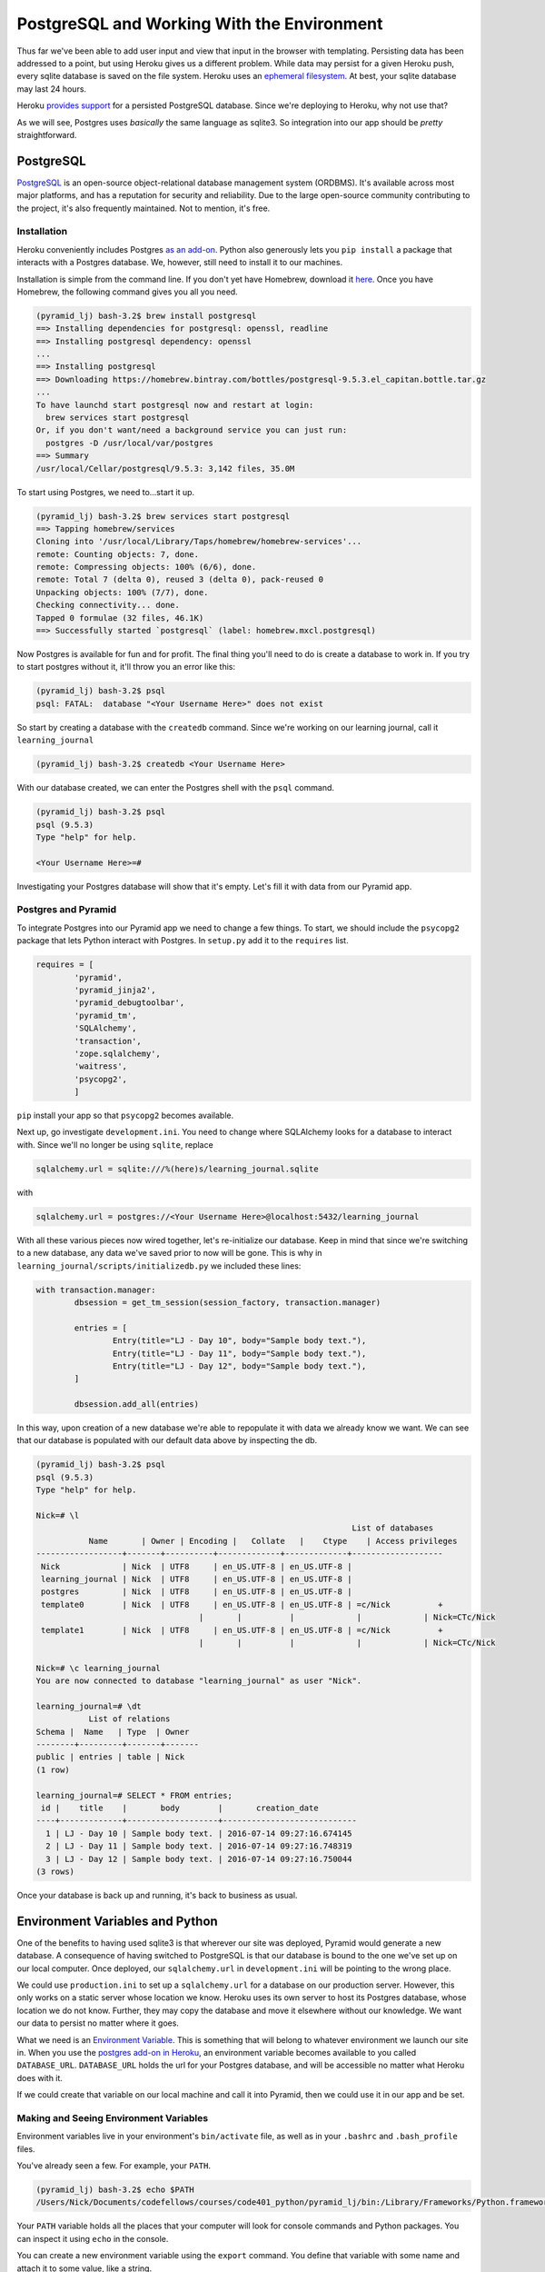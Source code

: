 ===========================================
PostgreSQL and Working With the Environment 
===========================================

Thus far we've been able to add user input and view that input in the browser with templating.
Persisting data has been addressed to a point, but using Heroku gives us a different problem.
While data may persist for a given Heroku push, every sqlite database is saved on the file system.
Heroku uses an `ephemeral filesystem <https://devcenter.heroku.com/articles/dynos#ephemeral-filesystem>`_.
At best, your sqlite database may last 24 hours.

Heroku `provides support <https://www.heroku.com/postgres>`_ for a persisted PostgreSQL database. 
Since we're deploying to Heroku, why not use that?

As we will see, Postgres uses *basically* the same language as sqlite3.
So integration into our app should be *pretty* straightforward.


PostgreSQL
===========

`PostgreSQL <https://www.postgresql.org/about/>`_ is an open-source object-relational database management system (ORDBMS).
It's available across most major platforms, and has a reputation for security and reliability.
Due to the large open-source community contributing to the project, it's also frequently maintained.
Not to mention, it's free.


Installation
------------

Heroku conveniently includes Postgres `as an add-on <https://www.heroku.com/postgres>`_.
Python also generously lets you ``pip install`` a package that interacts with a Postgres database.
We, however, still need to install it to our machines.

Installation is simple from the command line.
If you don't yet have Homebrew, download it `here <http://brew.sh/>`_.
Once you have Homebrew, the following command gives you all you need.

.. code-block:: bash

	(pyramid_lj) bash-3.2$ brew install postgresql
	==> Installing dependencies for postgresql: openssl, readline
	==> Installing postgresql dependency: openssl
	...
	==> Installing postgresql
	==> Downloading https://homebrew.bintray.com/bottles/postgresql-9.5.3.el_capitan.bottle.tar.gz
	...
	To have launchd start postgresql now and restart at login:
	  brew services start postgresql
	Or, if you don't want/need a background service you can just run:
	  postgres -D /usr/local/var/postgres
	==> Summary
	/usr/local/Cellar/postgresql/9.5.3: 3,142 files, 35.0M    

To start using Postgres, we need to...start it up.

.. code-block:: bash

	(pyramid_lj) bash-3.2$ brew services start postgresql
	==> Tapping homebrew/services
	Cloning into '/usr/local/Library/Taps/homebrew/homebrew-services'...
	remote: Counting objects: 7, done.
	remote: Compressing objects: 100% (6/6), done.
	remote: Total 7 (delta 0), reused 3 (delta 0), pack-reused 0
	Unpacking objects: 100% (7/7), done.
	Checking connectivity... done.
	Tapped 0 formulae (32 files, 46.1K)
	==> Successfully started `postgresql` (label: homebrew.mxcl.postgresql)

Now Postgres is available for fun and for profit. 
The final thing you'll need to do is create a database to work in.
If you try to start postgres without it, it'll throw you an error like this:

.. code-block:: bash

	(pyramid_lj) bash-3.2$ psql
	psql: FATAL:  database "<Your Username Here>" does not exist

So start by creating a database with the ``createdb`` command. 
Since we're working on our learning journal, call it ``learning_journal``

.. code-block:: bash

	(pyramid_lj) bash-3.2$ createdb <Your Username Here>

With our database created, we can enter the Postgres shell with the ``psql`` command.

.. code-block:: bash

	(pyramid_lj) bash-3.2$ psql
	psql (9.5.3)
	Type "help" for help.

	<Your Username Here>=# 

Investigating your Postgres database will show that it's empty.
Let's fill it with data from our Pyramid app.


Postgres and Pyramid
--------------------

To integrate Postgres into our Pyramid app we need to change a few things.
To start, we should include the ``psycopg2`` package that lets Python interact with Postgres.
In ``setup.py`` add it to the ``requires`` list.

.. code-block:: python

	requires = [
		'pyramid',
		'pyramid_jinja2',
		'pyramid_debugtoolbar',
		'pyramid_tm',
		'SQLAlchemy',
		'transaction',
		'zope.sqlalchemy',
		'waitress',
		'psycopg2',
		]

``pip`` install your app so that ``psycopg2`` becomes available.

Next up, go investigate ``development.ini``.
You need to change where SQLAlchemy looks for a database to interact with.
Since we'll no longer be using ``sqlite``, replace

.. code-block:: ini

	sqlalchemy.url = sqlite:///%(here)s/learning_journal.sqlite

with

.. code-block:: ini

	sqlalchemy.url = postgres://<Your Username Here>@localhost:5432/learning_journal

With all these various pieces now wired together, let's re-initialize our database.
Keep in mind that since we're switching to a new database, any data we've saved prior to now will be gone.
This is why in ``learning_journal/scripts/initializedb.py`` we included these lines:

.. code-block:: python

	with transaction.manager:
		dbsession = get_tm_session(session_factory, transaction.manager)

		entries = [
			Entry(title="LJ - Day 10", body="Sample body text."),
			Entry(title="LJ - Day 11", body="Sample body text."),
			Entry(title="LJ - Day 12", body="Sample body text."),
		]

		dbsession.add_all(entries)

In this way, upon creation of a new database we're able to repopulate it with data we already know we want.
We can see that our database is populated with our default data above by inspecting the db.

.. code-block:: bash

	(pyramid_lj) bash-3.2$ psql
	psql (9.5.3)
	Type "help" for help.

	Nick=# \l
									  List of databases
		   Name       | Owner | Encoding |   Collate   |    Ctype    | Access privileges 
	------------------+-------+----------+-------------+-------------+-------------------
	 Nick             | Nick  | UTF8     | en_US.UTF-8 | en_US.UTF-8 | 
	 learning_journal | Nick  | UTF8     | en_US.UTF-8 | en_US.UTF-8 | 
	 postgres         | Nick  | UTF8     | en_US.UTF-8 | en_US.UTF-8 | 
	 template0        | Nick  | UTF8     | en_US.UTF-8 | en_US.UTF-8 | =c/Nick          +
					  |       |          |             |             | Nick=CTc/Nick
	 template1        | Nick  | UTF8     | en_US.UTF-8 | en_US.UTF-8 | =c/Nick          +
					  |       |          |             |             | Nick=CTc/Nick

	Nick=# \c learning_journal
	You are now connected to database "learning_journal" as user "Nick".

	learning_journal=# \dt
		   List of relations
	Schema |  Name   | Type  | Owner 
	--------+---------+-------+-------
	public | entries | table | Nick
	(1 row)

	learning_journal=# SELECT * FROM entries;
	 id |    title    |       body        |       creation_date        
	----+-------------+-------------------+----------------------------
	  1 | LJ - Day 10 | Sample body text. | 2016-07-14 09:27:16.674145
	  2 | LJ - Day 11 | Sample body text. | 2016-07-14 09:27:16.748319
	  3 | LJ - Day 12 | Sample body text. | 2016-07-14 09:27:16.750044
	(3 rows)

Once your database is back up and running, it's back to business as usual.


Environment Variables and Python
================================

One of the benefits to having used sqlite3 is that wherever our site was deployed, Pyramid would generate a new database.
A consequence of having switched to PostgreSQL is that our database is bound to the one we've set up on our local computer.
Once deployed, our ``sqlalchemy.url`` in ``development.ini`` will be pointing to the wrong place.

We could use ``production.ini`` to set up a ``sqlalchemy.url`` for a database on our production server.
However, this only works on a static server whose location we know. 
Heroku uses its own server to host its Postgres database, whose location we do not know.
Further, they may copy the database and move it elsewhere without our knowledge.
We want our data to persist no matter where it goes.

What we need is an `Environment Variable <http://www.tutorialspoint.com/unix/unix-environment.htm>`_.
This is something that will belong to whatever environment we launch our site in.
When you use the `postgres add-on in Heroku <https://devcenter.heroku.com/articles/heroku-postgresql#create-a-new-database>`_, an environment variable becomes available to you called ``DATABASE_URL``.
``DATABASE_URL`` holds the url for your Postgres database, and will be accessible no matter what Heroku does with it.

If we could create that variable on our local machine and call it into Pyramid, then we could use it in our app and be set.


Making and Seeing Environment Variables
---------------------------------------

Environment variables live in your environment's ``bin/activate`` file, as well as in your ``.bashrc`` and ``.bash_profile`` files.

You've already seen a few. For example, your ``PATH``.

.. code-block:: bash

	(pyramid_lj) bash-3.2$ echo $PATH
	/Users/Nick/Documents/codefellows/courses/code401_python/pyramid_lj/bin:/Library/Frameworks/Python.framework/Versions/3.5/bin:/Users/Nick/:/Library/Frameworks/Python.framework/Versions/2.7/bin:/Library/Frameworks/Python.framework/Versions/2.7/bin:/usr/local/bin:/usr/bin:/bin:/usr/sbin:/sbin:/opt/X11/bin:/usr/local/git/bin:/usr/texbin:/usr/local/bin:/Users/Nick/bin:/Applications/MAMP/Library/bin/:/Applications/mongodb/bin/:/Applications/Postgres.app/Contents/Versions/latest/bin

Your ``PATH`` variable holds all the places that your computer will look for console commands and Python packages.
You can inspect it using ``echo`` in the console.

You can create a new environment variable using the ``export`` command.
You define that variable with some name and attach it to some value, like a string.

.. code-block:: bash

	(pyramid_lj) bash-3.2$ export FOO="BAR"
	(pyramid_lj) bash-3.2$ echo $FOO
	BAR

Defining an environment variable in this way will not persist that variable across different terminal instances.
To create a lasting variable, you have to add it to your ``.bashrc``, ``.bash_profile``, or ``$VIRTUAL_ENV/bin/activate``. 
Note, if you add a variable to ``$VIRTUAL_ENV/bin/activate`` it'll only be accessible in that environment.

.. code-block:: bash

	# inside $VIRTUAL_ENV/bin/activate
	...
	export FOO="BAR"
	...

	# back to the command line, not in environment
	bash-3.2$ echo $FOO

	bash-3.2$ source bin/activate
	(pyramid_lj) bash-3.2$ echo $FOO
	BAR


Calling Environment Variables
-----------------------------

It's actually fairly simple to call environment variables into Python.
``os.environ`` returns a ``dict``-like object whose keys are the currently-available variables.
Pop open a ``pshell`` and investigate.

.. code-block:: python

	In [1]: import os
	In [2]: for key, value in os.environ.items():
		print(key + " = " + value)
	   ...:
	   # ... a bunch of other variables
	   # ...
	   FOO = BAR
	   # ...
	   # ... even more variables

	In [3]: os.environ["FOO"]
	Out[3]: 'BAR'

If we defined our ``DATABASE_URL`` variable in ``$VIRTUAL_ENV/bin/activate``, then we could call that out too.

.. code-block:: python

	In [4]: os.environ["DATABASE_URL"]
	Out[4]: 'postgres://Nick@localhost:5432/learning_journal'
	

Environment Variables in Pyramid
--------------------------------

What we ultimately want to do is dynamically set the ``sqlalchemy.url`` to the value of our ``DATABASE_URL`` environment variable.
``learning_journal/__init__.py`` is where our ``.ini`` file's configuration gets bound to our Pyramid app.
Before the current settings get added to the ``Configurator``, we can use os.environ to bring in our environment's ``DATABASE_URL``.

.. code-block:: python

	# __init__.py

	import os

	from pyramid.config import Configurator


	def main(global_config, **settings):
		""" This function returns a Pyramid WSGI application.
		"""
		settings["sqlalchemy.url"] = os.environ["DATABASE_URL"]
		config = Configurator(settings=settings)
		config.include('pyramid_jinja2')
		config.include('.models')
		config.include('.routes')
		config.scan()
		return config.make_wsgi_app()

Because we should always try to keep code DRY (and prevent future confusion), remove the ``sqlalchemy.url`` keyword from ``development.ini``.

If we invoke ``pserve development.ini`` and navigate to the site in the browser, everything should show up the same.
Now, when we re-deploy to Heroku, we'll connect to whatever Postgres database they have running for our own site.


Recap
=====

Today's work focused on getting set up with our own PostgreSQL database.
We downloaded, installed, and ran Postgres, started up a database, and connected that database to our Pyramid app.
We populated the new database with some default data, and inspected the database to ensure it contained what we expected.

After ensuring that Postgres worked the way we needed, we discussed environment variables.
We found out where they're stored, how to create one, and how to persist one.
Finally, we defined the ``DATABASE_URL`` environment variable and pulled it into our Pyramid app.
With that as a part of our app, we nullified the need to define the ``sqlalchemy.url`` keyword in our ``.ini`` config file(s).

Tonight's work on the Learning Journal will be far lighter than previous nights.
Your job is simply to add the ``DATABASE_URL`` environment variable, connect to PostgreSQL, and re-deploy to Heroku.
Ensure that the app is complete up to this point, with thorough tests for your code.

Our next hit of Pyramid will introduce a more efficient way of handling forms.
We'll also add User registration, authentication and authorization to our web apps.